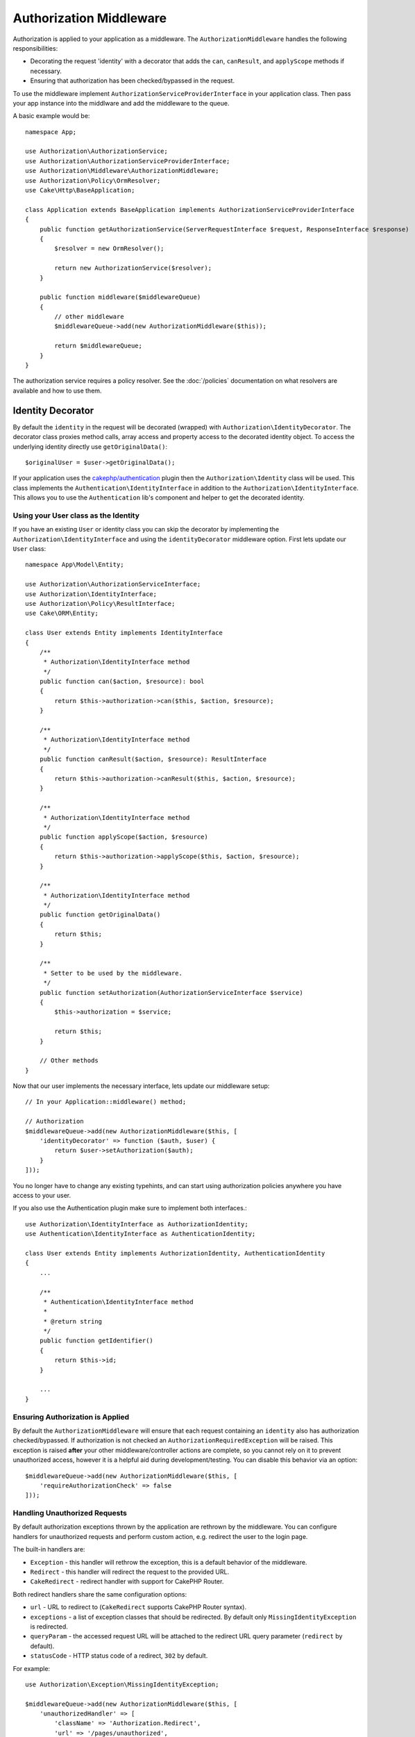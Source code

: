Authorization Middleware
########################

Authorization is applied to your application as a middleware. The
``AuthorizationMiddleware`` handles the following responsibilities:

* Decorating the request 'identity' with a decorator that adds the ``can``,
  ``canResult``, and ``applyScope`` methods if necessary.
* Ensuring that authorization has been checked/bypassed in the request.

To use the middleware implement ``AuthorizationServiceProviderInterface`` in your
application class. Then pass your app instance into the middlware and add the
middleware to the queue.

A basic example would be::

    namespace App;

    use Authorization\AuthorizationService;
    use Authorization\AuthorizationServiceProviderInterface;
    use Authorization\Middleware\AuthorizationMiddleware;
    use Authorization\Policy\OrmResolver;
    use Cake\Http\BaseApplication;

    class Application extends BaseApplication implements AuthorizationServiceProviderInterface
    {
        public function getAuthorizationService(ServerRequestInterface $request, ResponseInterface $response)
        {
            $resolver = new OrmResolver();

            return new AuthorizationService($resolver);
        }

        public function middleware($middlewareQueue)
        {
            // other middleware
            $middlewareQueue->add(new AuthorizationMiddleware($this));

            return $middlewareQueue;
        }
    }

The authorization service requires a policy resolver. See the
:doc:`/policies` documentation on what resolvers are available and how
to use them.

.. _identity-decorator:

Identity Decorator
==================

By default the ``identity`` in the request will be decorated (wrapped) with
``Authorization\IdentityDecorator``. The decorator class proxies method calls,
array access and property access to the decorated identity object. To access the
underlying identity directly use ``getOriginalData()``::

    $originalUser = $user->getOriginalData();

If your application uses the `cakephp/authentication
<https://github.com/cakephp/authentication>`_ plugin then the
``Authorization\Identity`` class will be used. This class implements the
``Authentication\IdentityInterface`` in addition to the
``Authorization\IdentityInterface``. This allows you to use the
``Authentication`` lib's component and helper to get the decorated identity.

Using your User class as the Identity
-------------------------------------

If you have an existing ``User`` or identity class you can skip the decorator by
implementing the ``Authorization\IdentityInterface`` and using the
``identityDecorator`` middleware option. First lets update our ``User`` class::

    namespace App\Model\Entity;

    use Authorization\AuthorizationServiceInterface;
    use Authorization\IdentityInterface;
    use Authorization\Policy\ResultInterface;
    use Cake\ORM\Entity;

    class User extends Entity implements IdentityInterface
    {
        /**
         * Authorization\IdentityInterface method
         */
        public function can($action, $resource): bool
        {
            return $this->authorization->can($this, $action, $resource);
        }

        /**
         * Authorization\IdentityInterface method
         */
        public function canResult($action, $resource): ResultInterface
        {
            return $this->authorization->canResult($this, $action, $resource);
        }

        /**
         * Authorization\IdentityInterface method
         */
        public function applyScope($action, $resource)
        {
            return $this->authorization->applyScope($this, $action, $resource);
        }

        /**
         * Authorization\IdentityInterface method
         */
        public function getOriginalData()
        {
            return $this;
        }

        /**
         * Setter to be used by the middleware.
         */
        public function setAuthorization(AuthorizationServiceInterface $service)
        {
            $this->authorization = $service;

            return $this;
        }

        // Other methods
    }

Now that our user implements the necessary interface, lets update our middleware
setup::

    // In your Application::middleware() method;

    // Authorization
    $middlewareQueue->add(new AuthorizationMiddleware($this, [
        'identityDecorator' => function ($auth, $user) {
            return $user->setAuthorization($auth);
        }
    ]));

You no longer have to change any existing typehints, and can start using
authorization policies anywhere you have access to your user.

If you also use the Authentication plugin make sure to implement both interfaces.::

    use Authorization\IdentityInterface as AuthorizationIdentity;
    use Authentication\IdentityInterface as AuthenticationIdentity;

    class User extends Entity implements AuthorizationIdentity, AuthenticationIdentity
    {
        ...
        
        /**
         * Authentication\IdentityInterface method
         *
         * @return string
         */
        public function getIdentifier()
        {
            return $this->id;
        }
        
        ...
    }

Ensuring Authorization is Applied
---------------------------------

By default the ``AuthorizationMiddleware`` will ensure that each request
containing an ``identity`` also has authorization checked/bypassed. If
authorization is not checked an ``AuthorizationRequiredException`` will be raised.
This exception is raised **after** your other middleware/controller actions are
complete, so you cannot rely on it to prevent unauthorized access, however it is
a helpful aid during development/testing. You can disable this behavior via an
option::

    $middlewareQueue->add(new AuthorizationMiddleware($this, [
        'requireAuthorizationCheck' => false
    ]));

Handling Unauthorized Requests
------------------------------

By default authorization exceptions thrown by the application are rethrown by the middleware.
You can configure handlers for unauthorized requests and perform custom action, e.g.
redirect the user to the login page.

The built-in handlers are:

* ``Exception`` - this handler will rethrow the exception, this is a default
  behavior of the middleware.
* ``Redirect`` - this handler will redirect the request to the provided URL.
* ``CakeRedirect`` - redirect handler with support for CakePHP Router.

Both redirect handlers share the same configuration options:

* ``url`` - URL to redirect to (``CakeRedirect`` supports CakePHP Router syntax).
* ``exceptions`` - a list of exception classes that should be redirected. By
  default only ``MissingIdentityException`` is redirected.
* ``queryParam`` - the accessed request URL will be attached to the redirect URL
  query parameter (``redirect`` by default).
* ``statusCode`` - HTTP status code of a redirect, ``302`` by default.

For example::

    use Authorization\Exception\MissingIdentityException;
    
    $middlewareQueue->add(new AuthorizationMiddleware($this, [
        'unauthorizedHandler' => [
            'className' => 'Authorization.Redirect',
            'url' => '/pages/unauthorized',
            'queryParam' => 'redirectUrl',
            'exceptions' => [
                MissingIdentityException::class,
                OtherException::class,
            ],
        ],
    ]));
    
All handlers get the thrown exception object given as a parameter.
This excepction will always be an instance of ``Authorization\Exception\Exception``.
In this example the ``Authorization.Redirect`` handler just gives you the option to 
specify which exceptions you want to listen to.

So in this example where we use the ``Authorization.Redirect`` handler we can
add other ``Authorization\Exception\Exception`` based exceptions to the 
``execeptions`` array if we wan't to handle them gracefully::

    'exceptions' => [
        MissingIdentityException::class,
        ForbiddenException::class
    ],

See the `RedirectHandler source <https://github.com/cakephp/authorization/blob/master/src/Middleware/UnauthorizedHandler/RedirectHandler.php>`__

Configuration options are passed to the handler's ``handle()`` method as the
last parameter.

Add a flash message after being redirected by an unauthorized request
------------------------------

Currently there is no straightforward way to add a flash message to the unauthorized redirect.

Therefore you need to create your own Handler which adds th flash message (or any 
other logic you want to happen on redirect)

How to create a custom UnauthorizedHandler
-------------------------------------------

#. Create the folder ``src/Middleware/UnauthorizedHandler``
#. Create a class with the namespace ``Middleware\UnauthorizedHandler`` which ends with the string ``Handler`` (like ``src/Middleware/UnauthorizedHandler/CustomRedirectHandler.php``)::

    <?php
    declare(strict_types=1);
    namespace App\Middleware\UnauthorizedHandler;
    
    class CustomRedirectHandler {...}

#. If you want to have the basic redirect logic then extend your class with::

    class CustomRedirectHandler extends \Authorization\Middleware\UnauthorizedHandler\RedirectHandler

4) If not add the ``Authorization\Middleware\UnauthorizedHandler\HandlerInterface`` to your class::

    class CustomRedirectHandler implements \Authorization\Middleware\UnauthorizedHandler\HandlerInterface

5) Add the flash message logic inside the ``handle()`` method like so::

    use Authorization\Exception\Exception;
    use Psr\Http\Message\ServerRequestInterface;
    use Psr\Http\Message\ResponseInterface;

    public function handle(Exception $exception, ServerRequestInterface $request, array $options = []): ResponseInterface {
        $response = parent::handle($exception, $request, $options);
        $request->getFlash()->error('You are not authorized to access that location');
        return $response;
    }

6) After you are done with the implementation of that function tell the middleware you want to use your custom handler via::

    use Authorization\Exception\MissingIdentityException;
    use Authorization\Exception\ForbiddenException;
    
    $middlewareQueue->add(new AuthorizationMiddleware($this, [
        'unauthorizedHandler' => [
            'className' => 'CustomRedirect',
            'url' => '/users/login',
            'queryParam' => 'redirectUrl',
            'exceptions' => [
                MissingIdentityException::class,
                ForbiddenException::class
            ],
            'custom_param' => true,
        ],
    ]));
    
The ``custom_param`` appears in the ``$options`` array given to you in the ``handle()`` function inside your ``CustomRedirectHandler``.

You can look at https://github.com/cakephp/authorization/blob/master/src/Middleware/UnauthorizedHandler/CakeRedirectHandler.php or https://github.com/cakephp/authorization/blob/master/src/Middleware/UnauthorizedHandler/RedirectHandler.php 
how such a Handler can/should look like.

